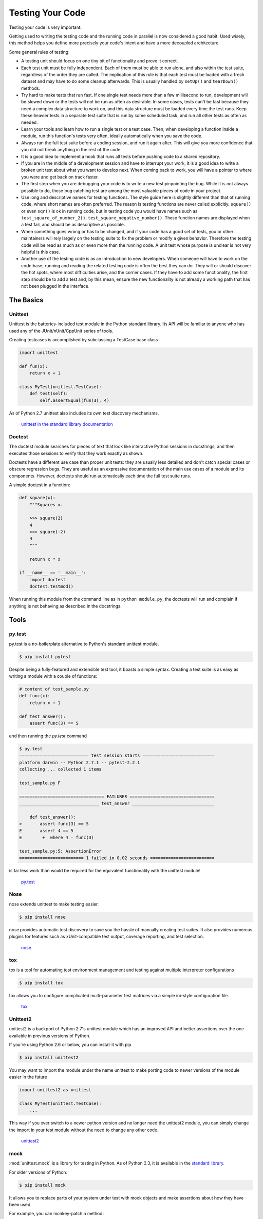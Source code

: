Testing Your Code
=================

Testing your code is very important.

Getting used to writing the testing code and the running code in parallel is
now considered a good habit. Used wisely, this method helps you define more
precisely your code's intent and have a more decoupled architecture.

Some general rules of testing:

- A testing unit should focus on one tiny bit of functionality and prove it
  correct.

- Each test unit must be fully independent. Each of them must be able to run
  alone, and also within the test suite, regardless of the order they are called.
  The implication of this rule is that each test must be loaded with a fresh
  dataset and may have to do some cleanup afterwards. This is usually
  handled by ``setUp()`` and ``tearDown()`` methods.

- Try hard to make tests that run fast. If one single test needs more than a
  few millisecond to run, development will be slowed down or the tests will not
  be run as often as desirable. In some cases, tests can't be fast because they
  need a complex data structure to work on, and this data structure must be
  loaded every time the test runs. Keep these heavier tests in a separate test
  suite that is run by some scheduled task, and run all other tests as often
  as needed.

- Learn your tools and learn how to run a single test or a test case. Then,
  when developing a function inside a module, run this function's tests very
  often, ideally automatically when you save the code.

- Always run the full test suite before a coding session, and run it again
  after. This will give you more confidence that you did not break anything in
  the rest of the code.

- It is a good idea to implement a hook that runs all tests before pushing code
  to a shared repository.

- If you are in the middle of a development session and have to interrupt your work, it
  is a good idea to write a broken unit test about what you want to develop next.
  When coming back to work, you will have a pointer to where you were and get
  back on track faster.

- The first step when you are debugging your code is to write a new test
  pinpointing the bug. While it is not always possible to do, those bug
  catching test are among the most valuable pieces of code in your project.

- Use long and descriptive names for testing functions. The style guide here is
  slightly different than that of running code, where short names are often
  preferred. The reason is testing functions are never called explicitly.
  ``square()`` or even ``sqr()`` is ok in running code, but in testing code you
  would have names such as ``test_square_of_number_2()``,
  ``test_square_negative_number()``. These function names are displayed when a
  test fail, and should be as descriptive as possible.

- When something goes wrong or has to be changed, and if your code has a good
  set of tests, you or other maintainers will rely largely on the testing suite
  to fix the problem or modify a given behavior. Therefore the testing code will
  be read as much as or even more than the running code. A unit test whose
  purpose is unclear is not very helpful is this case.

- Another use of the testing code is as an introduction to new developers. When
  someone will have to work on the code base, running and reading the related
  testing code is often the best they can do. They will or should discover the
  hot spots, where most difficulties arise, and the corner cases. If they have
  to add some functionality, the first step should be to add a test and, by this
  mean, ensure the new functionality is not already a working path that has not
  been plugged in the interface.

The Basics
::::::::::


Unittest
--------

Unittest is the batteries-included test module in the Python standard library.
Its API will be familiar to anyone who has used any of the JUnit/nUnit/CppUnit
series of tools.

Creating testcases is accomplished by subclassing a TestCase base class

.. code-block:: python

    import unittest

    def fun(x):
        return x + 1

    class MyTest(unittest.TestCase):
        def test(self):
            self.assertEqual(fun(3), 4)

As of Python 2.7 unittest also includes its own test discovery mechanisms.

    `unittest in the standard library documentation <http://docs.python.org/library/unittest.html>`_


Doctest
-------

The doctest module searches for pieces of text that look like interactive
Python sessions in docstrings, and then executes those sessions to verify that
they work exactly as shown.

Doctests have a different use case than proper unit tests: they are usually
less detailed and don't catch special cases or obscure regression bugs. They
are useful as an expressive documentation of the main use cases of a module and
its components. However, doctests should run automatically each time the full
test suite runs.

A simple doctest in a function:

.. code-block:: python

    def square(x):
        """Squares x.

        >>> square(2)
        4
        >>> square(-2)
        4
        """

        return x * x

    if __name__ == '__main__':
        import doctest
        doctest.testmod()

When running this module from the command line as in ``python module.py``, the
doctests will run and complain if anything is not behaving as described in the
docstrings.

Tools
:::::


py.test
-------

py.test is a no-boilerplate alternative to Python's standard unittest module.

.. code-block:: console

    $ pip install pytest

Despite being a fully-featured and extensible test tool, it boasts a simple
syntax. Creating a test suite is as easy as writing a module with a couple of
functions:

.. code-block:: python

    # content of test_sample.py
    def func(x):
        return x + 1

    def test_answer():
        assert func(3) == 5

and then running the `py.test` command

.. code-block:: console

    $ py.test
    =========================== test session starts ============================
    platform darwin -- Python 2.7.1 -- pytest-2.2.1
    collecting ... collected 1 items

    test_sample.py F

    ================================= FAILURES =================================
    _______________________________ test_answer ________________________________

        def test_answer():
    >       assert func(3) == 5
    E       assert 4 == 5
    E        +  where 4 = func(3)

    test_sample.py:5: AssertionError
    ========================= 1 failed in 0.02 seconds =========================

is far less work than would be required for the equivalent functionality with
the unittest module!

    `py.test <http://pytest.org/latest/>`_


Nose
----

nose extends unittest to make testing easier.


.. code-block:: console

    $ pip install nose

nose provides automatic test discovery to save you the hassle of manually
creating test suites. It also provides numerous plugins for features such as
xUnit-compatible test output, coverage reporting, and test selection.

    `nose <http://readthedocs.org/docs/nose/en/latest/>`_


tox
---

tox is a tool for automating test environment management and testing against
multiple interpreter configurations

.. code-block:: console

    $ pip install tox

tox allows you to configure complicated multi-parameter test matrices via a
simple ini-style configuration file.

    `tox <http://testrun.org/tox/latest/>`_

Unittest2
---------

unittest2 is a backport of Python 2.7's unittest module which has an improved
API and better assertions over the one available in previous versions of Python.

If you're using Python 2.6 or below, you can install it with pip

.. code-block:: console

    $ pip install unittest2

You may want to import the module under the name unittest to make porting code
to newer versions of the module easier in the future

.. code-block:: python

    import unittest2 as unittest

    class MyTest(unittest.TestCase):
        ...

This way if you ever switch to a newer python version and no longer need the
unittest2 module, you can simply change the import in your test module without
the need to change any other code.

    `unittest2 <http://pypi.python.org/pypi/unittest2>`_


mock
----

:mod:`unittest.mock` is a library for testing in Python. As of Python 3.3, it is
available in the
`standard library <https://docs.python.org/dev/library/unittest.mock>`_.

For older versions of Python:

.. code-block:: console

    $ pip install mock

It allows you to replace parts of your system under test with mock objects and
make assertions about how they have been used.

For example, you can monkey-patch a method:

.. code-block:: python

    from mock import MagicMock
    thing = ProductionClass()
    thing.method = MagicMock(return_value=3)
    thing.method(3, 4, 5, key='value')

    thing.method.assert_called_with(3, 4, 5, key='value')

To mock classes or objects in a module under test, use the ``patch`` decorator.
In the example below, an external search system is replaced with a mock that
always returns the same result (but only for the duration of the test).

.. code-block:: python

    def mock_search(self):
        class MockSearchQuerySet(SearchQuerySet):
            def __iter__(self):
                return iter(["foo", "bar", "baz"])
        return MockSearchQuerySet()

    # SearchForm here refers to the imported class reference in myapp,
    # not where the SearchForm class itself is imported from
    @mock.patch('myapp.SearchForm.search', mock_search)
    def test_new_watchlist_activities(self):
        # get_search_results runs a search and iterates over the result
        self.assertEqual(len(myapp.get_search_results(q="fish")), 3)

Mock has many other ways you can configure it and control its behavior.

    `mock <http://www.voidspace.org.uk/python/mock/>`_

